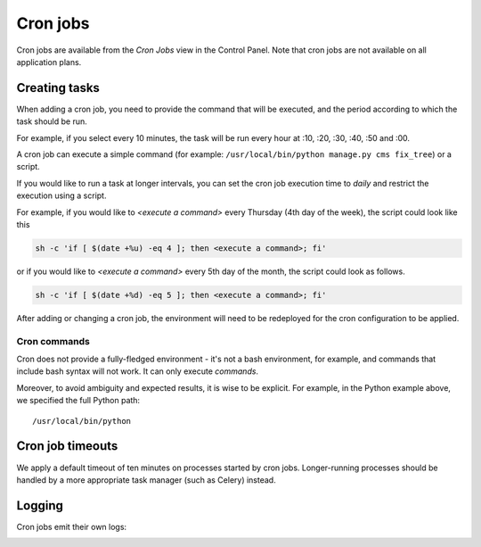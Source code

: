 ..  Do not change this or document name
    Referred to by: tutorial message 126 cronjobs-top
    Where: in the Control Panel Cron Jobs view
    As: https://docs.divio.com/en/latest/background/cron-jobs/

.. _cron-jobs:

Cron jobs
===============================

Cron jobs are available from the *Cron Jobs* view in the Control Panel. Note that cron jobs are not available on all
application plans.

..  image:: /images/cron-jobs.png
    :alt: 'Cron job management'
    :class: 'main-visual'


Creating tasks
--------------

When adding a cron job, you need to provide the command that will be executed, and the period according to which the
task should be run.

For example, if you select every 10 minutes, the task will be run every hour at :10, :20, :30, :40, :50 and :00.

A cron job can execute a simple command (for example: ``/usr/local/bin/python manage.py cms fix_tree``) or a script.


If you would like to run a task at longer intervals, you can set the cron job execution time to *daily* and restrict the execution using a script.

For example, if you would like to *<execute a command>* every Thursday (4th day of the week), the script could look like this
 
.. code-block::

  sh -c 'if [ $(date +%u) -eq 4 ]; then <execute a command>; fi'
 
or if you would like to *<execute a command>* every 5th day of the month, the script could look as follows.
 
.. code-block::

  sh -c 'if [ $(date +%d) -eq 5 ]; then <execute a command>; fi'


After adding or changing a cron job, the environment will need to be redeployed for the cron configuration to be
applied.


Cron commands
~~~~~~~~~~~~~

Cron does not provide a fully-fledged environment - it's not a bash environment, for example, and commands that include
bash syntax will not work. It can only execute *commands*.

Moreover, to avoid ambiguity and expected results, it is wise to be explicit. For example, in the Python example above,
we specified the full Python path::

    /usr/local/bin/python


Cron job timeouts
-----------------

We apply a default timeout of ten minutes on processes started by cron jobs. Longer-running processes should be handled
by a more appropriate task manager (such as Celery) instead.


Logging
-------

Cron jobs emit their own logs:

..  image:: /images/cron-job-logs.png
    :alt: 'Cron job logs'
    :class: 'main-visual'

